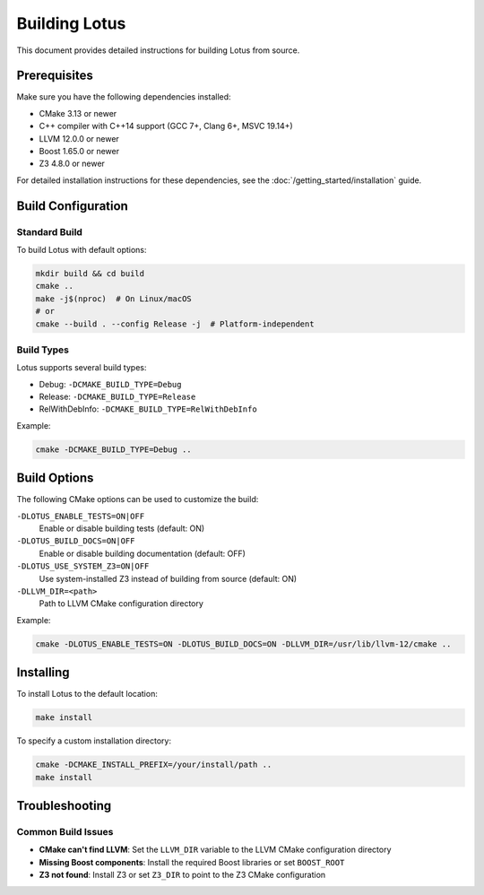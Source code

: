 Building Lotus
==============

This document provides detailed instructions for building Lotus from source.

Prerequisites
-------------

Make sure you have the following dependencies installed:

* CMake 3.13 or newer
* C++ compiler with C++14 support (GCC 7+, Clang 6+, MSVC 19.14+)
* LLVM 12.0.0 or newer
* Boost 1.65.0 or newer
* Z3 4.8.0 or newer

For detailed installation instructions for these dependencies, see the :doc:`/getting_started/installation` guide.

Build Configuration
-------------------

Standard Build
~~~~~~~~~~~~~~

To build Lotus with default options:

.. code-block:: bash

    mkdir build && cd build
    cmake ..
    make -j$(nproc)  # On Linux/macOS
    # or
    cmake --build . --config Release -j  # Platform-independent

Build Types
~~~~~~~~~~~

Lotus supports several build types:

* Debug: ``-DCMAKE_BUILD_TYPE=Debug``
* Release: ``-DCMAKE_BUILD_TYPE=Release``
* RelWithDebInfo: ``-DCMAKE_BUILD_TYPE=RelWithDebInfo``

Example:

.. code-block:: bash

    cmake -DCMAKE_BUILD_TYPE=Debug ..

Build Options
-------------

The following CMake options can be used to customize the build:

``-DLOTUS_ENABLE_TESTS=ON|OFF``
  Enable or disable building tests (default: ON)

``-DLOTUS_BUILD_DOCS=ON|OFF``
  Enable or disable building documentation (default: OFF)

``-DLOTUS_USE_SYSTEM_Z3=ON|OFF``
  Use system-installed Z3 instead of building from source (default: ON)

``-DLLVM_DIR=<path>``
  Path to LLVM CMake configuration directory

Example:

.. code-block:: bash

    cmake -DLOTUS_ENABLE_TESTS=ON -DLOTUS_BUILD_DOCS=ON -DLLVM_DIR=/usr/lib/llvm-12/cmake ..

Installing
----------

To install Lotus to the default location:

.. code-block:: bash

    make install

To specify a custom installation directory:

.. code-block:: bash

    cmake -DCMAKE_INSTALL_PREFIX=/your/install/path ..
    make install

Troubleshooting
---------------

Common Build Issues
~~~~~~~~~~~~~~~~~~~

* **CMake can't find LLVM**: Set the ``LLVM_DIR`` variable to the LLVM CMake configuration directory
* **Missing Boost components**: Install the required Boost libraries or set ``BOOST_ROOT``
* **Z3 not found**: Install Z3 or set ``Z3_DIR`` to point to the Z3 CMake configuration 